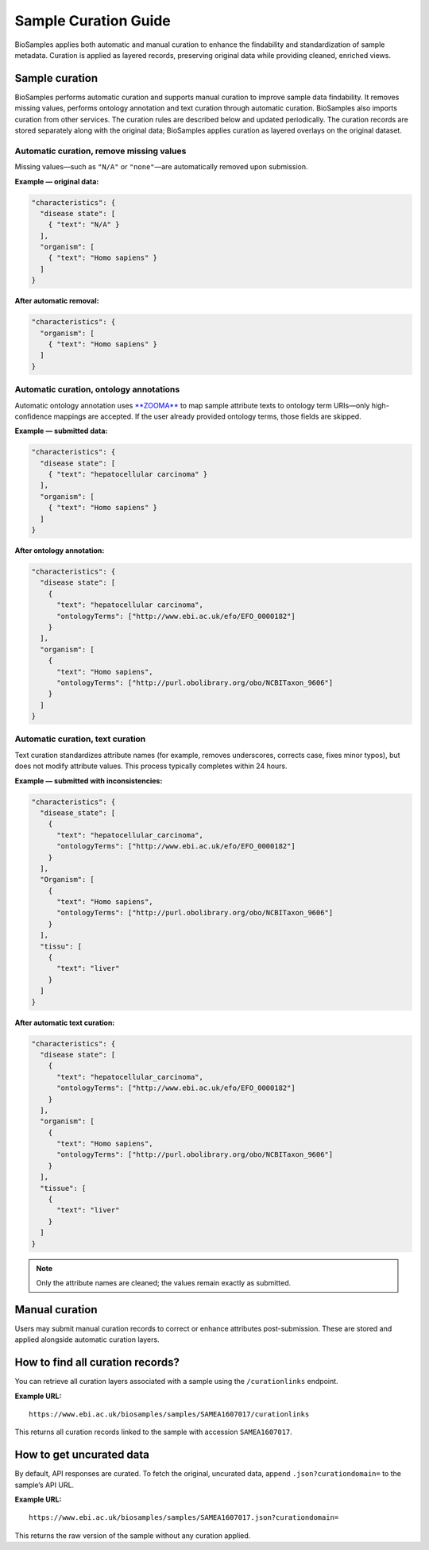 Sample Curation Guide
=====================

BioSamples applies both automatic and manual curation to enhance the findability and standardization of sample metadata. Curation is applied as layered records, preserving original data while providing cleaned, enriched views.

Sample curation
---------------

BioSamples performs automatic curation and supports manual curation to improve sample data findability. It removes missing values, performs ontology annotation and text curation through automatic curation. BioSamples also imports curation from other services. The curation rules are described below and updated periodically. The curation records are stored separately along with the original data; BioSamples applies curation as layered overlays on the original dataset.

Automatic curation, remove missing values
~~~~~~~~~~~~~~~~~~~~~~~~~~~~~~~~~~~~~~~~~

Missing values—such as ``"N/A"`` or ``"none"``—are automatically removed upon submission.

**Example — original data:**

.. code-block:: json

   "characteristics": {
     "disease state": [
       { "text": "N/A" }
     ],
     "organism": [
       { "text": "Homo sapiens" }
     ]
   }

**After automatic removal:**

.. code-block:: json

   "characteristics": {
     "organism": [
       { "text": "Homo sapiens" }
     ]
   }

Automatic curation, ontology annotations
~~~~~~~~~~~~~~~~~~~~~~~~~~~~~~~~~~~~~~~~

Automatic ontology annotation uses `**ZOOMA** <https://www.ebi.ac.uk/spot/zooma/>`_ to map sample attribute texts to ontology term URIs—only high-confidence mappings are accepted. If the user already provided ontology terms, those fields are skipped.

**Example — submitted data:**

.. code-block:: json

   "characteristics": {
     "disease state": [
       { "text": "hepatocellular carcinoma" }
     ],
     "organism": [
       { "text": "Homo sapiens" }
     ]
   }

**After ontology annotation:**

.. code-block:: json

   "characteristics": {
     "disease state": [
       {
         "text": "hepatocellular carcinoma",
         "ontologyTerms": ["http://www.ebi.ac.uk/efo/EFO_0000182"]
       }
     ],
     "organism": [
       {
         "text": "Homo sapiens",
         "ontologyTerms": ["http://purl.obolibrary.org/obo/NCBITaxon_9606"]
       }
     ]
   }

Automatic curation, text curation
~~~~~~~~~~~~~~~~~~~~~~~~~~~~~~~~~

Text curation standardizes attribute names (for example, removes underscores, corrects case, fixes minor typos), but does not modify attribute values. This process typically completes within 24 hours.

**Example — submitted with inconsistencies:**

.. code-block:: json

   "characteristics": {
     "disease_state": [
       {
         "text": "hepatocellular_carcinoma",
         "ontologyTerms": ["http://www.ebi.ac.uk/efo/EFO_0000182"]
       }
     ],
     "Organism": [
       {
         "text": "Homo sapiens",
         "ontologyTerms": ["http://purl.obolibrary.org/obo/NCBITaxon_9606"]
       }
     ],
     "tissu": [
       {
         "text": "liver"
       }
     ]
   }

**After automatic text curation:**

.. code-block:: json

   "characteristics": {
     "disease state": [
       {
         "text": "hepatocellular_carcinoma",
         "ontologyTerms": ["http://www.ebi.ac.uk/efo/EFO_0000182"]
       }
     ],
     "organism": [
       {
         "text": "Homo sapiens",
         "ontologyTerms": ["http://purl.obolibrary.org/obo/NCBITaxon_9606"]
       }
     ],
     "tissue": [
       {
         "text": "liver"
       }
     ]
   }

.. note::

   Only the attribute names are cleaned; the values remain exactly as submitted.

Manual curation
---------------

Users may submit manual curation records to correct or enhance attributes post-submission. These are stored and applied alongside automatic curation layers.

How to find all curation records?
---------------------------------

You can retrieve all curation layers associated with a sample using the ``/curationlinks`` endpoint.

**Example URL:**

::

   https://www.ebi.ac.uk/biosamples/samples/SAMEA1607017/curationlinks

This returns all curation records linked to the sample with accession ``SAMEA1607017``.

How to get uncurated data
-------------------------

By default, API responses are curated. To fetch the original, uncurated data, append ``.json?curationdomain=`` to the sample’s API URL.

**Example URL:**

::

   https://www.ebi.ac.uk/biosamples/samples/SAMEA1607017.json?curationdomain=

This returns the raw version of the sample without any curation applied.
